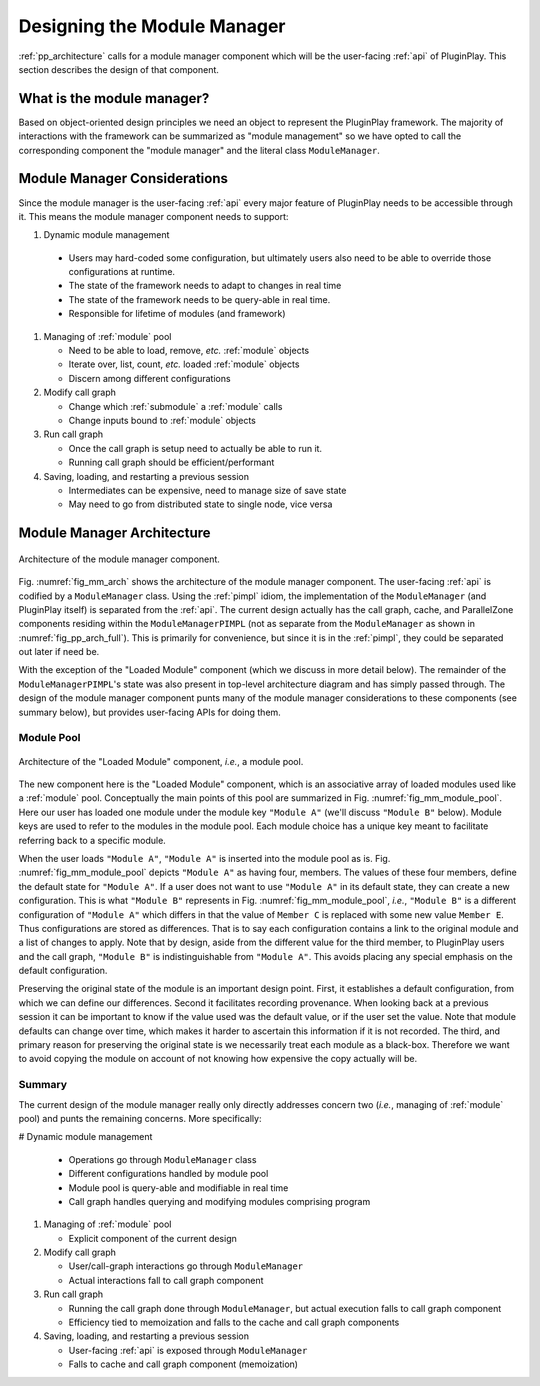 .. Copyright 2022 NWChemEx-Project
..
.. Licensed under the Apache License, Version 2.0 (the "License");
.. you may not use this file except in compliance with the License.
.. You may obtain a copy of the License at
..
.. http://www.apache.org/licenses/LICENSE-2.0
..
.. Unless required by applicable law or agreed to in writing, software
.. distributed under the License is distributed on an "AS IS" BASIS,
.. WITHOUT WARRANTIES OR CONDITIONS OF ANY KIND, either express or implied.
.. See the License for the specific language governing permissions and
.. limitations under the License.

.. _module_manager_design:

############################
Designing the Module Manager
############################

:ref:`pp_architecture` calls for a module manager component which will be
the user-facing :ref:`api` of PluginPlay. This section describes the design of
that component.

***************************
What is the module manager?
***************************

Based on object-oriented design principles we need an object to represent the
PluginPlay framework. The majority of interactions with the framework can be
summarized as "module management" so we have opted to call the corresponding
component the "module manager" and the literal class ``ModuleManager``.

*****************************
Module Manager Considerations
*****************************

Since the module manager is the user-facing :ref:`api` every major feature of
PluginPlay needs to be accessible through it. This means the module manager
component needs to support:

#. Dynamic module management

  - Users may hard-coded some configuration, but ultimately
    users also need to be able to override those configurations at runtime.
  - The state of the framework needs to adapt to changes in real time
  - The state of the framework needs to be query-able  in real time.
  - Responsible for lifetime of modules (and framework)

#. Managing of :ref:`module` pool

   - Need to be able to load, remove, *etc.* :ref:`module` objects
   - Iterate over, list, count, *etc.* loaded :ref:`module` objects
   - Discern among different configurations

#. Modify call graph

   - Change which :ref:`submodule` a :ref:`module` calls
   - Change inputs bound to :ref:`module` objects

#. Run call graph

   - Once the call graph is setup need to actually be able to run it.
   - Running call graph should be efficient/performant

#. Saving, loading, and restarting a previous session

   - Intermediates can be expensive, need to manage size of save state
   - May need to go from distributed state to single node, vice versa

***************************
Module Manager Architecture
***************************

.. _fig_mm_arch:

.. figure:: assets/mm_arch.png
   :align: center

   Architecture of the module manager component.

Fig. :numref:`fig_mm_arch` shows the architecture of the module manager
component. The user-facing :ref:`api` is codified by a ``ModuleManager`` class.
Using the :ref:`pimpl` idiom, the implementation of the ``ModuleManager`` (and
PluginPlay itself) is separated from the :ref:`api`. The current design
actually has the call graph, cache, and ParallelZone components residing
within the ``ModuleManagerPIMPL`` (not as separate from the ``ModuleManager``
as shown in :numref:`fig_pp_arch_full`). This is primarily for convenience,
but since it is in the :ref:`pimpl`, they could be separated out later
if need be.

With the exception of the "Loaded Module" component (which we discuss in more
detail below). The remainder of the ``ModuleManagerPIMPL``'s state was also
present in top-level architecture diagram and has simply passed through. The
design of the module manager component punts many of the module manager
considerations to these components (see summary below), but provides
user-facing APIs for doing them.

Module Pool
===========

.. _fig_mm_module_pool:

.. figure:: assets/module_pool.png
   :align: center

   Architecture of the "Loaded Module" component, *i.e.*, a module pool.

The new component here is the "Loaded Module" component, which is an associative
array of loaded modules used like a :ref:`module` pool. Conceptually the main
points of this pool are summarized in Fig. :numref:`fig_mm_module_pool`. Here
our user has loaded one module under the module key ``"Module A"`` (we'll
discuss ``"Module B"`` below). Module keys are used to refer to the modules
in the module pool. Each module choice has a unique key meant to facilitate
referring back to a specific module.

When the user loads ``"Module A"``, ``"Module A"`` is inserted into the module
pool as is. Fig. :numref:`fig_mm_module_pool` depicts ``"Module A"`` as having
four, members. The values of these four members, define the default state for
``"Module A"``. If a user does not want to use ``"Module A"`` in its default
state, they can create a new configuration. This is what ``"Module B"``
represents in Fig. :numref:`fig_mm_module_pool`, *i.e.*, ``"Module B"`` is a
different configuration of ``"Module A"`` which differs in that the value of
``Member C`` is replaced with some new value ``Member E``. Thus configurations
are stored as differences. That is to say each configuration contains a link to
the original module and a list of changes to apply. Note that by design, aside
from the different value for the third member, to PluginPlay users and the call
graph, ``"Module B"`` is indistinguishable from ``"Module A"``. This avoids
placing any special emphasis on the default configuration.


Preserving the original state of the module is an important design point.
First, it establishes a default configuration, from which we can define our
differences. Second it facilitates recording provenance. When looking back at a
previous session it can be important to know if the value used was the default
value, or if the user set the value. Note that module defaults can change over
time, which makes it harder to ascertain this information if it is not
recorded.  The third, and primary reason for preserving the original state is
we necessarily treat each module as a black-box. Therefore we want to avoid
copying the module on account of not knowing how expensive the copy actually
will be.

Summary
=======

The current design of the module manager really only directly addresses concern
two (*i.e.*, managing of :ref:`module` pool) and punts the remaining concerns.
More specifically:

# Dynamic module management

  - Operations go through ``ModuleManager`` class
  - Different configurations handled by module pool
  - Module pool is query-able and modifiable in real time
  - Call graph handles querying and modifying modules comprising program

#. Managing of :ref:`module` pool

   - Explicit component of the current design

#. Modify call graph

   - User/call-graph interactions go through ``ModuleManager``
   - Actual interactions fall to call graph component

#. Run call graph

   - Running the call graph done through ``ModuleManager``, but actual execution
     falls to call graph component
   - Efficiency tied to memoization and falls to the cache and call graph
     components

#. Saving, loading, and restarting a previous session

   - User-facing :ref:`api` is exposed through ``ModuleManager``
   - Falls to cache and call graph component (memoization)
